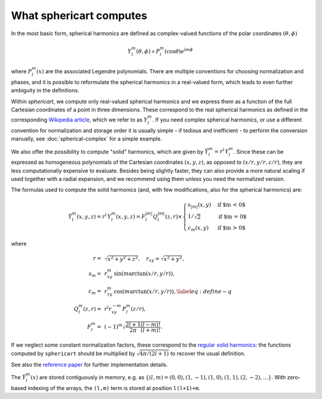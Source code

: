 What sphericart computes
========================

In the most basic form, spherical harmonics are defined as complex-valued functions of 
the polar coordinates :math:`(\theta,\phi)`

.. math ::
    Y^m_l(\theta,\phi) \propto P^m_l(\cos \theta) e^{\mathrm{i} m \phi}

where :math:`P^m_l(x)` are the associated Legendre polynomials.
There are multiple conventions for choosing normalization and phases, and it is 
possible to reformulate the spherical harmonics in a real-valued form, which leads
to even further ambiguity in the definitions. 

Within `sphericart`, we compute only real-valued spherical harmonics and we express
them as a function of the full Cartesian coordinates of a point in three dimensions.
These correspond to the real spherical harmonics as defined in the corresponding 
`Wikipedia article <https://en.wikipedia.org/wiki/Spherical_harmonics>`_, which we
refer to as :math:`Y^m_l`. 
If you need complex spherical harmonics, or use a different convention for normalization
and storage order it is usually simple - if tedious and inefficient - to perform the
conversion manually, see :doc:`spherical-complex` for a simple example.


We also offer the possibility to compute "solid" harmonics, which are given by
:math:`\tilde{Y}^m_l = r^l\,{Y}_l^m`. Since these can be expressed as homogeneous
polynomials of the Cartesian coordinates :math:`(x,y,z)`, as opposed to
:math:`(x/r,y/r,z/r)`, they are less computationally expensive to evaluate.
Besides being slightly faster, they can also provide a more natural scaling if 
used together with a radial expansion, and we recommend using them unless you
need the normalized version.

The formulas used to compute the solid harmonics (and, with few modifications,
also for the spherical harmonics) are:

.. math ::
    \tilde{Y}_l^m(x, y, z) = r^l\,{Y}_l^m(x, y, z) = F_l^{|m|} Q_l^{|m|}(z, r) \times
    \begin{cases}
      s_{|m|}(x, y) & \text{if $m < 0$}\\
      1/\sqrt{2} & \text{if $m = 0$}\\
      c_m(x, y) & \text{if $m > 0$}
    \end{cases}

where

.. math ::
    r =& \, \sqrt{x^2+y^2+z^2}, \quad
    r_{xy} = \sqrt{x^2+y^2}, \quad \\
    s_m =& \, r_{xy}^m \, \sin{(m \arctan(x/r,y/r))}, \quad \\
    c_m = & \, r_{xy}^m \, \cos{(m\arctan(x/r,y/r))},\label{eq:define-q}\quad \\
    Q_l^m(z,r) =&\, r^l r_{xy}^{-m} \, P_l^m(z/r), \quad \\
    F_l^m = &\, (-1)^m \sqrt{\frac{2l+1}{2\pi}\frac{(l-m)!}{(l+m)!}}.

If we neglect some constant normalization factors, these correspond to the 
`regular solid harmonics <https://en.wikipedia.org/wiki/Solid_harmonics>`_:
the functions computed by ``sphericart`` should be multiplied by 
:math:`\sqrt{4\pi/(2l+1)}` to recover the usual definition.

See also the `reference paper <https://arxiv.org/abs/2302.08381>`_ for further 
implementation details.

The :math:`\tilde{Y}^m_l(x)` are stored contiguously in memory, e.g. as
:math:`\{ (l,m)=(0,0), (1,-1), (1,0), (1,1), (2,-2), \ldots \}`. 
With zero-based indexing of the arrays, the ``(l,m)`` term is stored at 
position ``l(l+1)+m``.
